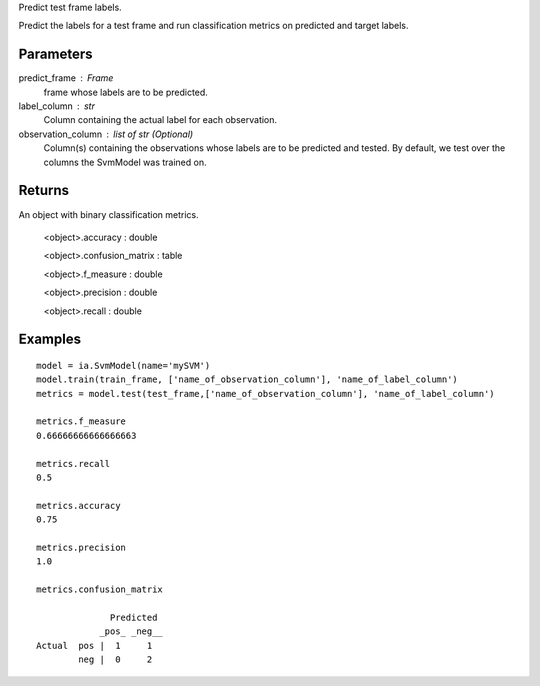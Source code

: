Predict test frame labels.

Predict the labels for a test frame and run classification metrics on predicted and target labels.


Parameters
----------
predict_frame : Frame
    frame whose labels are to be predicted.

label_column : str
    Column containing the actual label for each observation.

observation_column : list of str (Optional)
    Column(s) containing the observations whose labels are to be predicted and tested.
    By default, we test over the columns the SvmModel was trained on.

Returns
-------
An object with binary classification metrics.

  <object>.accuracy : double

  <object>.confusion_matrix : table

  <object>.f_measure : double

  <object>.precision : double

  <object>.recall : double

Examples
--------
::

    model = ia.SvmModel(name='mySVM')
    model.train(train_frame, ['name_of_observation_column'], 'name_of_label_column')
    metrics = model.test(test_frame,['name_of_observation_column'], 'name_of_label_column')

    metrics.f_measure
    0.66666666666666663

    metrics.recall
    0.5

    metrics.accuracy
    0.75

    metrics.precision
    1.0

    metrics.confusion_matrix

                  Predicted
                _pos_ _neg__
    Actual  pos |  1     1
            neg |  0     2


